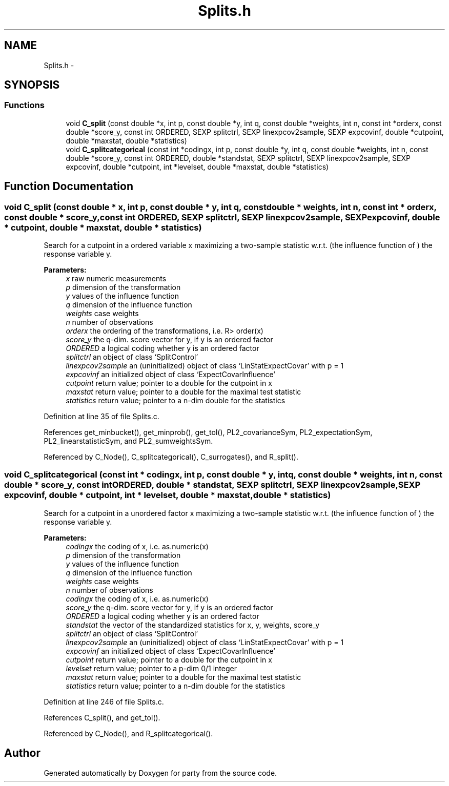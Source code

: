 .TH "Splits.h" 3 "16 Feb 2006" "party" \" -*- nroff -*-
.ad l
.nh
.SH NAME
Splits.h \- 
.SH SYNOPSIS
.br
.PP
.SS "Functions"

.in +1c
.ti -1c
.RI "void \fBC_split\fP (const double *x, int p, const double *y, int q, const double *weights, int n, const int *orderx, const double *score_y, const int ORDERED, SEXP splitctrl, SEXP linexpcov2sample, SEXP expcovinf, double *cutpoint, double *maxstat, double *statistics)"
.br
.ti -1c
.RI "void \fBC_splitcategorical\fP (const int *codingx, int p, const double *y, int q, const double *weights, int n, const double *score_y, const int ORDERED, double *standstat, SEXP splitctrl, SEXP linexpcov2sample, SEXP expcovinf, double *cutpoint, int *levelset, double *maxstat, double *statistics)"
.br
.in -1c
.SH "Function Documentation"
.PP 
.SS "void C_split (const double * x, int p, const double * y, int q, const double * weights, int n, const int * orderx, const double * score_y, const int ORDERED, SEXP splitctrl, SEXP linexpcov2sample, SEXP expcovinf, double * cutpoint, double * maxstat, double * statistics)"
.PP
Search for a cutpoint in a ordered variable x maximizing a two-sample statistic w.r.t. (the influence function of ) the response variable y. 
.PP
\fBParameters:\fP
.RS 4
\fIx\fP raw numeric measurements 
.br
\fIp\fP dimension of the transformation 
.br
\fIy\fP values of the influence function 
.br
\fIq\fP dimension of the influence function 
.br
\fIweights\fP case weights 
.br
\fIn\fP number of observations 
.br
\fIorderx\fP the ordering of the transformations, i.e. R> order(x) 
.br
\fIscore_y\fP the q-dim. score vector for y, if y is an ordered factor 
.br
\fIORDERED\fP a logical coding whether y is an ordered factor 
.br
\fIsplitctrl\fP an object of class `SplitControl' 
.br
\fIlinexpcov2sample\fP an (uninitialized) object of class `LinStatExpectCovar' with p = 1 
.br
\fIexpcovinf\fP an initialized object of class `ExpectCovarInfluence' 
.br
\fIcutpoint\fP return value; pointer to a double for the cutpoint in x 
.br
\fImaxstat\fP return value; pointer to a double for the maximal test statistic 
.br
\fIstatistics\fP return value; pointer to a n-dim double for the statistics 
.RE
.PP

.PP
Definition at line 35 of file Splits.c.
.PP
References get_minbucket(), get_minprob(), get_tol(), PL2_covarianceSym, PL2_expectationSym, PL2_linearstatisticSym, and PL2_sumweightsSym.
.PP
Referenced by C_Node(), C_splitcategorical(), C_surrogates(), and R_split().
.SS "void C_splitcategorical (const int * codingx, int p, const double * y, int q, const double * weights, int n, const double * score_y, const int ORDERED, double * standstat, SEXP splitctrl, SEXP linexpcov2sample, SEXP expcovinf, double * cutpoint, int * levelset, double * maxstat, double * statistics)"
.PP
Search for a cutpoint in a unordered factor x maximizing a two-sample statistic w.r.t. (the influence function of ) the response variable y. 
.PP
\fBParameters:\fP
.RS 4
\fIcodingx\fP the coding of x, i.e. as.numeric(x) 
.br
\fIp\fP dimension of the transformation 
.br
\fIy\fP values of the influence function 
.br
\fIq\fP dimension of the influence function 
.br
\fIweights\fP case weights 
.br
\fIn\fP number of observations 
.br
\fIcodingx\fP the coding of x, i.e. as.numeric(x) 
.br
\fIscore_y\fP the q-dim. score vector for y, if y is an ordered factor 
.br
\fIORDERED\fP a logical coding whether y is an ordered factor 
.br
\fIstandstat\fP the vector of the standardized statistics for x, y, weights, score_y 
.br
\fIsplitctrl\fP an object of class `SplitControl' 
.br
\fIlinexpcov2sample\fP an (uninitialized) object of class `LinStatExpectCovar' with p = 1 
.br
\fIexpcovinf\fP an initialized object of class `ExpectCovarInfluence' 
.br
\fIcutpoint\fP return value; pointer to a double for the cutpoint in x 
.br
\fIlevelset\fP return value; pointer to a p-dim 0/1 integer 
.br
\fImaxstat\fP return value; pointer to a double for the maximal test statistic 
.br
\fIstatistics\fP return value; pointer to a n-dim double for the statistics 
.RE
.PP

.PP
Definition at line 246 of file Splits.c.
.PP
References C_split(), and get_tol().
.PP
Referenced by C_Node(), and R_splitcategorical().
.SH "Author"
.PP 
Generated automatically by Doxygen for party from the source code.
